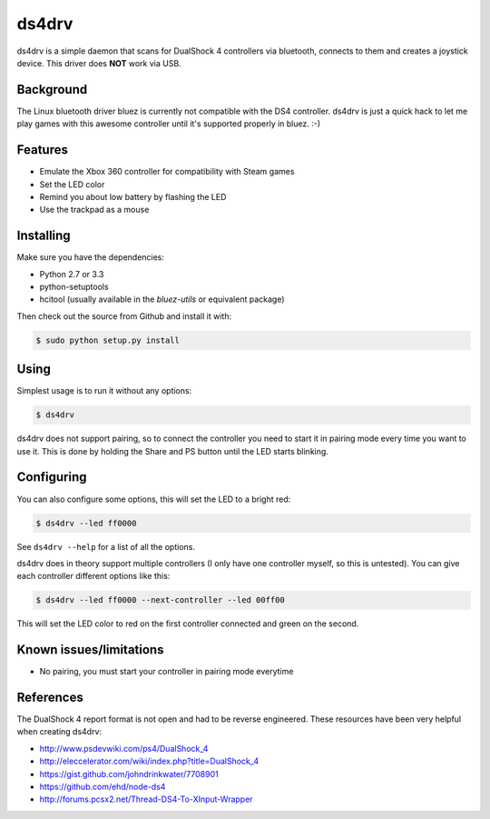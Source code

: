 ======
ds4drv
======

ds4drv is a simple daemon that scans for DualShock 4 controllers via bluetooth,
connects to them and creates a joystick device. This driver does **NOT** work
via USB.


Background
----------

The Linux bluetooth driver bluez is currently not compatible with the
DS4 controller. ds4drv is just a quick hack to let me play games with this
awesome controller until it's supported properly in bluez. :-)


Features
--------

- Emulate the Xbox 360 controller for compatibility with Steam games
- Set the LED color
- Remind you about low battery by flashing the LED
- Use the trackpad as a mouse


Installing
----------

Make sure you have the dependencies:

- Python 2.7 or 3.3
- python-setuptools
- hcitool (usually available in the *bluez-utils* or equivalent package)


Then check out the source from Github and install it with:

.. code-block:: bash

    $ sudo python setup.py install


Using
-----

Simplest usage is to run it without any options:

.. code-block:: bash

   $ ds4drv

ds4drv does not support pairing, so to connect the controller you need to
start it in pairing mode every time you want to use it. This is done by holding
the Share and PS button until the LED starts blinking.


Configuring
-----------

You can also configure some options, this will set the LED to a bright red:

.. code-block:: bash

   $ ds4drv --led ff0000

See ``ds4drv --help`` for a list of all the options.

ds4drv does in theory support multiple controllers (I only have one
controller myself, so this is untested). You can give each controller different
options like this:

.. code-block:: bash

   $ ds4drv --led ff0000 --next-controller --led 00ff00

This will set the LED color to red on the first controller connected and
green on the second.


Known issues/limitations
------------------------

- No pairing, you must start your controller in pairing mode everytime

References
----------

The DualShock 4 report format is not open and had to be reverse engineered.
These resources have been very helpful when creating ds4drv:

- http://www.psdevwiki.com/ps4/DualShock_4
- http://eleccelerator.com/wiki/index.php?title=DualShock_4
- https://gist.github.com/johndrinkwater/7708901
- https://github.com/ehd/node-ds4
- http://forums.pcsx2.net/Thread-DS4-To-XInput-Wrapper



